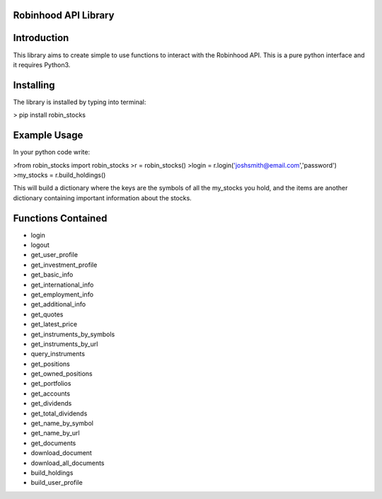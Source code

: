Robinhood API Library
========================

Introduction
========================
This library aims to create simple to use functions to interact with the
Robinhood API. This is a pure python interface and it requires Python3.

Installing
========================
The library is installed by typing into terminal:

> pip install robin_stocks

Example Usage
========================
In your python code write:

>from robin_stocks import robin_stocks
>r = robin_stocks()
>login = r.login('joshsmith@email.com','password')
>my_stocks = r.build_holdings()

This will build a dictionary where the keys are the symbols of all the my_stocks
you hold, and the items are another dictionary containing important information
about the stocks.

Functions Contained
========================
- login
- logout

- get_user_profile
- get_investment_profile
- get_basic_info
- get_international_info
- get_employment_info
- get_additional_info

- get_quotes
- get_latest_price
- get_instruments_by_symbols
- get_instruments_by_url
- query_instruments

- get_positions
- get_owned_positions
- get_portfolios
- get_accounts
- get_dividends
- get_total_dividends
- get_name_by_symbol
- get_name_by_url

- get_documents
- download_document
- download_all_documents

- build_holdings
- build_user_profile
